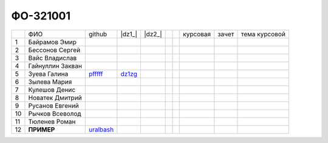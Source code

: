 ФО-321001
=========

+----+------------------+-----------+--------+--------+--+--+----------+--------+---------------+
|    | ФИО              | github    | |dz1_| | |dz2_| |  |  | курсовая |  зачет | тема курсовой |
+----+------------------+-----------+--------+--------+--+--+----------+--------+---------------+
| 1  | Байрамов Эмир    |           |        |        |  |  |          |        |               |
+----+------------------+-----------+--------+--------+--+--+----------+--------+---------------+
| 2  | Бессонов Сергей  |           |        |        |  |  |          |        |               |
+----+------------------+-----------+--------+--------+--+--+----------+--------+---------------+
| 3  | Вайс Владислав   |           |        |        |  |  |          |        |               |
+----+------------------+-----------+--------+--------+--+--+----------+--------+---------------+
| 4  | Гайнуллин Закван |           |        |        |  |  |          |        |               |
+----+------------------+-----------+--------+--------+--+--+----------+--------+---------------+
| 5  | Зуева Галина     | pfffff_   | dz1zg_ |        |  |  |          |        |               |
+----+------------------+-----------+--------+--------+--+--+----------+--------+---------------+
| 6  | Зылева Мария     |           |        |        |  |  |          |        |               |
+----+------------------+-----------+--------+--------+--+--+----------+--------+---------------+
| 7  | Кулешов Денис    |           |        |        |  |  |          |        |               |
+----+------------------+-----------+--------+--------+--+--+----------+--------+---------------+
| 8  | Новатек Дмитрий  |           |        |        |  |  |          |        |               |
+----+------------------+-----------+--------+--------+--+--+----------+--------+---------------+
| 9  | Русанов Евгений  |           |        |        |  |  |          |        |               |
+----+------------------+-----------+--------+--------+--+--+----------+--------+---------------+
| 10 | Рычков Всеволод  |           |        |        |  |  |          |        |               |
+----+------------------+-----------+--------+--------+--+--+----------+--------+---------------+
| 11 | Тюленев Роман    |           |        |        |  |  |          |        |               |
+----+------------------+-----------+--------+--------+--+--+----------+--------+---------------+
| 12 | **ПРИМЕР**       | uralbash_ |        |        |  |  |          |        |               |
+----+------------------+-----------+--------+--------+--+--+----------+--------+---------------+

.. CheckPoints

.. |dz1| replace:: дз #1 (HTTP)
.. |dz2| replace:: дз #2 (Socket)
.. _dz1: http://lectureswww.readthedocs.org/ru/latest/net/_checkpoint.html
.. _dz2: http://lectureswww.readthedocs.org/ru/latest/www.sync/1.net/_checkpoint.html

.. Students work

.. _dz1zg: https://gist.github.com/Pfffff/1e98a42b88040f703948

.. GitHub

.. _pfffff: https://github.com/Pfffff

.. _uralbash: https://github.com/uralbash

.. Домашняя работа #1

.. Домашняя работа #2

.. Домашняя работа #3

.. Курсовая работа
